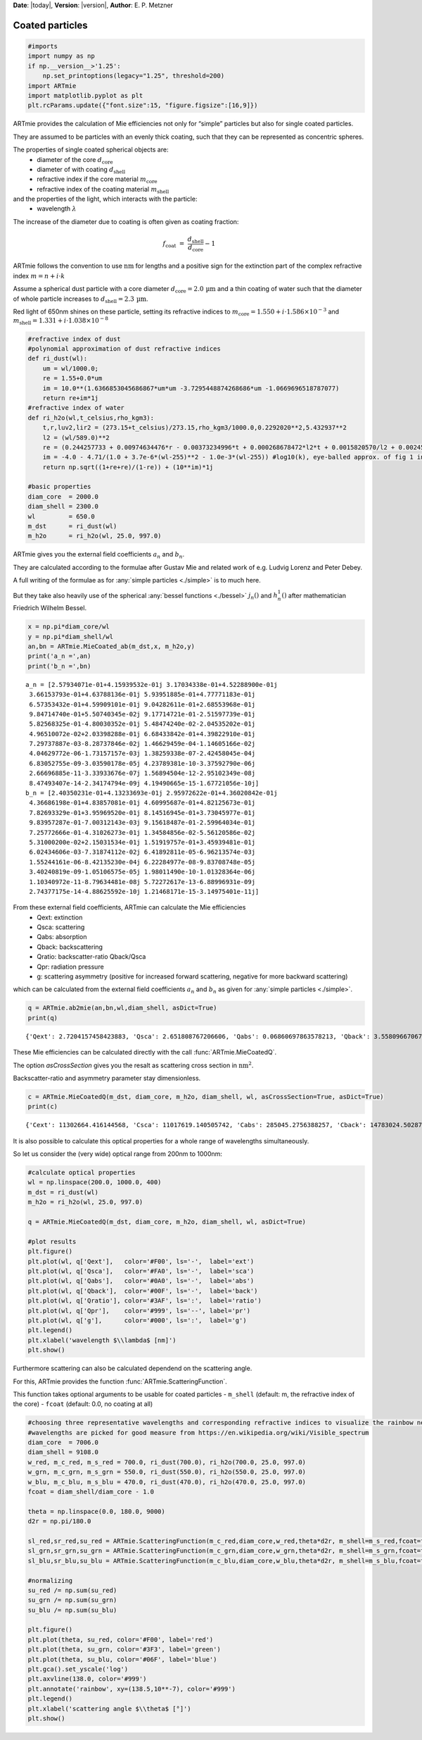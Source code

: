 **Date**: |today|, **Version**: |version|, **Author**: E. P. Metzner

Coated particles
================


.. code:: ipython3

    #imports
    import numpy as np
    if np.__version__>'1.25':
        np.set_printoptions(legacy="1.25", threshold=200)
    import ARTmie
    import matplotlib.pyplot as plt
    plt.rcParams.update({"font.size":15, "figure.figsize":[16,9]})


ARTmie provides the calculation of Mie efficiencies not only for “simple” particles but also for single coated particles.

They are assumed to be particles with an evenly thick coating, such that they can be represented as concentric spheres.

The properties of single coated spherical objects are:
 - diameter of the core :math:`d_\text{core}`
 - diameter of with coating :math:`d_\text{shell}`
 - refractive index if the core material :math:`m_\text{core}`
 - refractive index of the coating material :math:`m_\text{shell}`


and the properties of the light, which interacts with the particle:
 - wavelength :math:`\lambda`


The increase of the diameter due to coating is often given as coating fraction:

.. math:: f_\text{coat} ~=~ \frac{d_\text{shell}}{d_\text{core}}-1


ARTmie follows the convention to use :math:`\text{nm}` for lengths and a positive sign for the extinction part
of the complex refractive index :math:`m=n+i\cdot{}k`


Assume a spherical dust particle with a core diameter :math:`d_\text{core}=2.0\,\text{µm}` and a thin coating
of water such that the diameter of whole particle increases to :math:`d_\text{shell}=2.3\,\text{µm}`\ .

Red light of 650nm shines on these particle, setting its refractive indices to :math:`m_\text{core}=1.550+i\cdot{}1.586×10^{−3}`
and :math:`m_\text{shell}=1.331+i\cdot{}1.038×10^{−8}`


.. code:: ipython3

    #refractive index of dust
    #polynomial approximation of dust refractive indices
    def ri_dust(wl):
        um = wl/1000.0;
        re = 1.55+0.0*um
        im = 10.0**(1.6366853045686867*um*um -3.7295448874268686*um -1.0669696518787077)
        return re+im*1j
    #refractive index of water
    def ri_h2o(wl,t_celsius,rho_kgm3):
        t,r,luv2,lir2 = (273.15+t_celsius)/273.15,rho_kgm3/1000.0,0.2292020**2,5.432937**2
        l2 = (wl/589.0)**2
        re = (0.244257733 + 0.00974634476*r - 0.00373234996*t + 0.000268678472*l2*t + 0.0015820570/l2 + 0.00245934259/(l2 - luv2) + 0.900704920/(l2 - lir2) - 0.0166626219*r*r)*r
        im = -4.0 - 4.71/(1.0 + 3.7e-6*(wl-255)**2 - 1.0e-3*(wl-255)) #log10(k), eye-balled approx. of fig 1 in https://www.researchgate.net/publication/286477328_Dual-wavelength_light-scattering_technique_for_selective_detection_of_volcanic_ash_particles_in_the_presence_of_water_droplets/figures?lo=1
        return np.sqrt((1+re+re)/(1-re)) + (10**im)*1j
    
    #basic properties
    diam_core  = 2000.0
    diam_shell = 2300.0
    wl         = 650.0
    m_dst      = ri_dust(wl)
    m_h2o      = ri_h2o(wl, 25.0, 997.0)


ARTmie gives you the external field coefficients :math:`a_n` and :math:`b_n`\ .

They are calculated according to the formulae after Gustav Mie and related work of e.g. Ludvig Lorenz and Peter Debey.

A full writing of the formulae as for :any:`simple particles <./simple>` is to much here.

But they take also heavily use of the spherical :any:`bessel functions <./bessel>` :math:`j_n()` and :math:`h_n^1()` after mathematician Friedrich Wilhelm Bessel.


.. code:: ipython3

    x = np.pi*diam_core/wl
    y = np.pi*diam_shell/wl
    an,bn = ARTmie.MieCoated_ab(m_dst,x, m_h2o,y)
    print('a_n =',an)
    print('b_n =',bn)


.. parsed-literal::

    a_n = [2.57934071e-01+4.15939532e-01j 3.17034338e-01+4.52288900e-01j
     3.66153793e-01+4.63788136e-01j 5.93951885e-01+4.77771183e-01j
     6.57353432e-01+4.59909101e-01j 9.04282611e-01+2.68553968e-01j
     9.84714740e-01+5.50740345e-02j 9.17714721e-01-2.51597739e-01j
     5.82568325e-01-4.80030352e-01j 5.48474240e-02-2.04535202e-01j
     4.96510072e-02+2.03398288e-01j 6.68433842e-01+4.39822910e-01j
     7.29737887e-03-8.28737846e-02j 1.46629459e-04-1.14605166e-02j
     4.04629772e-06-1.73157157e-03j 1.38259338e-07-2.42458045e-04j
     6.83052755e-09-3.03590178e-05j 4.23789381e-10-3.37592790e-06j
     2.66696885e-11-3.33933676e-07j 1.56894504e-12-2.95102349e-08j
     8.47493407e-14-2.34174794e-09j 4.19490665e-15-1.67721056e-10j]
    b_n = [2.40350231e-01+4.13233693e-01j 2.95972622e-01+4.36020842e-01j
     4.36686198e-01+4.83857081e-01j 4.60995687e-01+4.82125673e-01j
     7.82693329e-01+3.95969520e-01j 8.14516945e-01+3.73045977e-01j
     9.83957287e-01-7.00312143e-03j 9.15618487e-01-2.59964034e-01j
     7.25772666e-01-4.31026273e-01j 1.34584856e-02-5.56120586e-02j
     5.31000200e-02+2.15031534e-01j 1.51919757e-01+3.45939481e-01j
     6.02434606e-03-7.31874112e-02j 6.41892811e-05-6.96213574e-03j
     1.55244161e-06-8.42135230e-04j 6.22284977e-08-9.83708748e-05j
     3.40240819e-09-1.05106575e-05j 1.98011490e-10-1.01328364e-06j
     1.10340972e-11-8.79634481e-08j 5.72272617e-13-6.88996931e-09j
     2.74377175e-14-4.88625592e-10j 1.21468171e-15-3.14975401e-11j]


From these external field coefficients, ARTmie can calculate the Mie efficiencies
 - Qext: extinction
 - Qsca: scattering
 - Qabs: absorption
 - Qback: backscattering
 - Qratio: backscatter-ratio Qback/Qsca
 - Qpr: radiation pressure
 - g: scattering asymmetry (positive for increased forward scattering, negative for more backward scattering)

which can be calculated from the external field coefficients :math:`a_n` and :math:`b_n`
as given for :any:`simple particles <./simple>`\ .


.. code:: ipython3

    q = ARTmie.ab2mie(an,bn,wl,diam_shell, asDict=True)
    print(q)


.. parsed-literal::

    {'Qext': 2.7204157458423883, 'Qsca': 2.651808767206606, 'Qabs': 0.06860697863578213, 'Qback': 3.5580966706718757, 'Qratio': 1.3417621642528719, 'Qpr': 0.6570639857968106, 'g': 0.7780922159855048}


These Mie efficiencies can be calculated directly with the call :func:`ARTmie.MieCoatedQ`\ .

The option *asCrossSection* gives you the resalt as scattering cross section in :math:`\text{nm}^2`\ .

Backscatter-ratio and asymmetry parameter stay dimensionless.


.. code:: ipython3

    c = ARTmie.MieCoatedQ(m_dst, diam_core, m_h2o, diam_shell, wl, asCrossSection=True, asDict=True)
    print(c)


.. parsed-literal::

    {'Cext': 11302664.416144568, 'Csca': 11017619.140505742, 'Cabs': 285045.2756388257, 'Cback': 14783024.502878848, 'Cratio': 1.3417621642528719, 'Cpr': 2729940.7242241427, 'g': 0.7780922159855048}


It is also possible to calculate this optical properties for a whole range of wavelengths simultaneously.

So let us consider the (very wide) optical range from 200nm to 1000nm:


.. code:: ipython3

    #calculate optical properties
    wl = np.linspace(200.0, 1000.0, 400)
    m_dst = ri_dust(wl)
    m_h2o = ri_h2o(wl, 25.0, 997.0)
    
    q = ARTmie.MieCoatedQ(m_dst, diam_core, m_h2o, diam_shell, wl, asDict=True)
    
    #plot results
    plt.figure()
    plt.plot(wl, q['Qext'],   color='#F00', ls='-',  label='ext')
    plt.plot(wl, q['Qsca'],   color='#FA0', ls='-',  label='sca')
    plt.plot(wl, q['Qabs'],   color='#0A0', ls='-',  label='abs')
    plt.plot(wl, q['Qback'],  color='#00F', ls='-',  label='back')
    plt.plot(wl, q['Qratio'], color='#3AF', ls=':',  label='ratio')
    plt.plot(wl, q['Qpr'],    color='#999', ls='--', label='pr')
    plt.plot(wl, q['g'],      color='#000', ls=':',  label='g')
    plt.legend()
    plt.xlabel('wavelength $\\lambda$ [nm]')
    plt.show()


.. image:: ./figures/optprops_dust_h2o.png


Furthermore scattering can also be calculated dependend on the scattering angle.

For this, ARTmie provides the function :func:`ARTmie.ScatteringFunction`\ .

This function takes optional arguments to be usable for coated particles
- ``m_shell`` (default: m, the refractive index of the core)
- ``fcoat``   (default: 0.0, no coating at all)


.. code:: ipython3

    #choosing three representative wavelengths and corresponding refractive indices to visualize the rainbow near 138° (180°-42°)
    #wavelengths are picked for good measure from https://en.wikipedia.org/wiki/Visible_spectrum
    diam_core  = 7006.0
    diam_shell = 9108.0
    w_red, m_c_red, m_s_red = 700.0, ri_dust(700.0), ri_h2o(700.0, 25.0, 997.0)
    w_grn, m_c_grn, m_s_grn = 550.0, ri_dust(550.0), ri_h2o(550.0, 25.0, 997.0)
    w_blu, m_c_blu, m_s_blu = 470.0, ri_dust(470.0), ri_h2o(470.0, 25.0, 997.0)
    fcoat = diam_shell/diam_core - 1.0
    
    theta = np.linspace(0.0, 180.0, 9000)
    d2r = np.pi/180.0
    
    sl_red,sr_red,su_red = ARTmie.ScatteringFunction(m_c_red,diam_core,w_red,theta*d2r, m_shell=m_s_red,fcoat=fcoat)
    sl_grn,sr_grn,su_grn = ARTmie.ScatteringFunction(m_c_grn,diam_core,w_grn,theta*d2r, m_shell=m_s_grn,fcoat=fcoat)
    sl_blu,sr_blu,su_blu = ARTmie.ScatteringFunction(m_c_blu,diam_core,w_blu,theta*d2r, m_shell=m_s_blu,fcoat=fcoat)
    
    #normalizing
    su_red /= np.sum(su_red)
    su_grn /= np.sum(su_grn)
    su_blu /= np.sum(su_blu)
    
    plt.figure()
    plt.plot(theta, su_red, color='#F00', label='red')
    plt.plot(theta, su_grn, color='#3F3', label='green')
    plt.plot(theta, su_blu, color='#06F', label='blue')
    plt.gca().set_yscale('log')
    plt.axvline(138.0, color='#999')
    plt.annotate('rainbow', xy=(138.5,10**-7), color='#999')
    plt.legend()
    plt.xlabel('scattering angle $\\theta$ [°]')
    plt.show()


.. image:: ./figures/rainbow_coated.png
